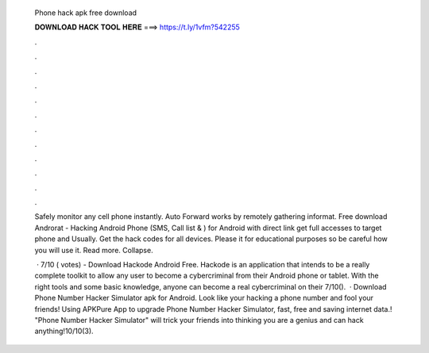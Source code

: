   Phone hack apk free download
  
  
  
  𝐃𝐎𝐖𝐍𝐋𝐎𝐀𝐃 𝐇𝐀𝐂𝐊 𝐓𝐎𝐎𝐋 𝐇𝐄𝐑𝐄 ===> https://t.ly/1vfm?542255
  
  
  
  .
  
  
  
  .
  
  
  
  .
  
  
  
  .
  
  
  
  .
  
  
  
  .
  
  
  
  .
  
  
  
  .
  
  
  
  .
  
  
  
  .
  
  
  
  .
  
  
  
  .
  
  Safely monitor any cell phone instantly. Auto Forward works by remotely gathering informat. Free download Androrat - Hacking Android Phone (SMS, Call list & ) for Android with direct link get full accesses to target phone and Usually. Get the hack codes for all devices. Please it for educational purposes so be careful how you will use it. Read more. Collapse.
  
   · 7/10 ( votes) - Download Hackode Android Free. Hackode is an application that intends to be a really complete toolkit to allow any user to become a cybercriminal from their Android phone or tablet. With the right tools and some basic knowledge, anyone can become a real cybercriminal on their 7/10().  · Download Phone Number Hacker Simulator apk for Android. Look like your hacking a phone number and fool your friends! Using APKPure App to upgrade Phone Number Hacker Simulator, fast, free and saving internet data.! "Phone Number Hacker Simulator" will trick your friends into thinking you are a genius and can hack anything!10/10(3).
